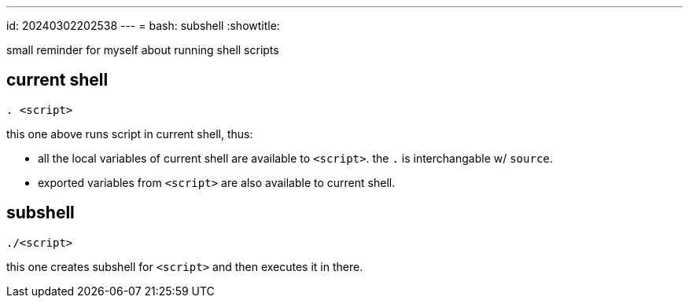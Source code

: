 ---
id: 20240302202538
---
= bash: subshell
:showtitle:

small reminder for myself about running shell scripts

## current shell

`. <script>`

this one above runs script in current shell, thus:

* all the local variables of current shell are available to `<script>`.
the `.` is interchangable w/ `source`.
* exported variables from `<script>` are also available to current shell.

## subshell

`./<script>`

this one creates subshell for `<script>` and then executes it in there.
